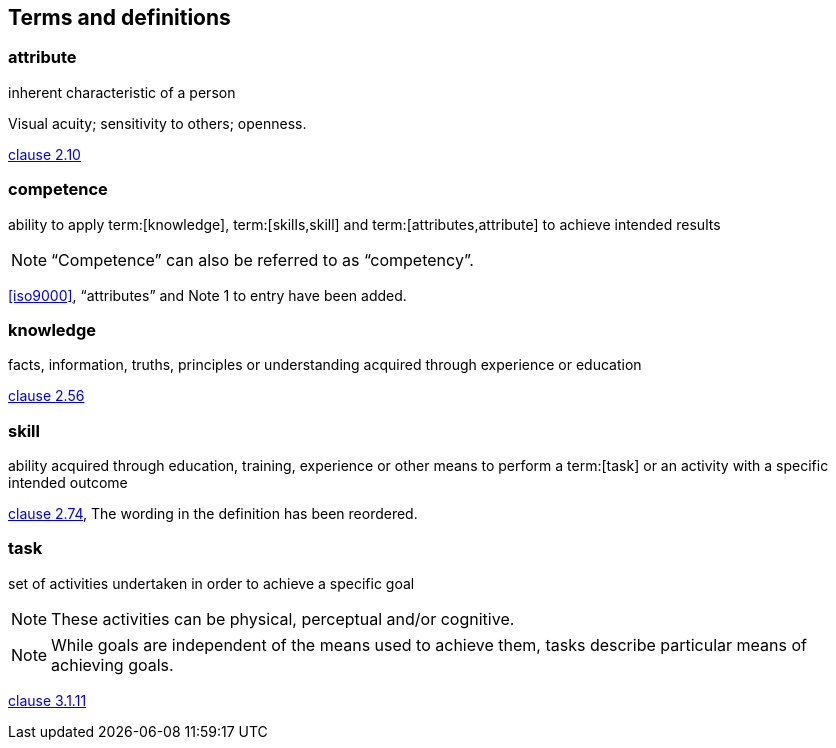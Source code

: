 
[[terms]]
== Terms and definitions

=== attribute

inherent characteristic of a person

[example]
Visual acuity; sensitivity to others; openness.

[.source]
<<iso17027,clause 2.10>>


=== competence

ability to apply term:[knowledge], term:[skills,skill] and term:[attributes,attribute] to achieve intended results

NOTE: "`Competence`" can also be referred to as "`competency`".

[.source]
<<iso9000>>, "`attributes`" and Note 1 to entry have been added.


=== knowledge

facts, information, truths, principles or understanding acquired through experience or education

[.source]
<<iso17027,clause 2.56>>


=== skill

ability acquired through education, training, experience or other means to perform a term:[task] or an activity with a specific intended outcome

[.source]
<<iso17027,clause 2.74>>, The wording in the definition has been reordered.


=== task

set of activities undertaken in order to achieve a specific goal

NOTE: These activities can be physical, perceptual and/or cognitive.

NOTE: While goals are independent of the means used to achieve them, tasks describe particular means of achieving goals.

[.source]
<<iso9241_11,clause 3.1.11>>
